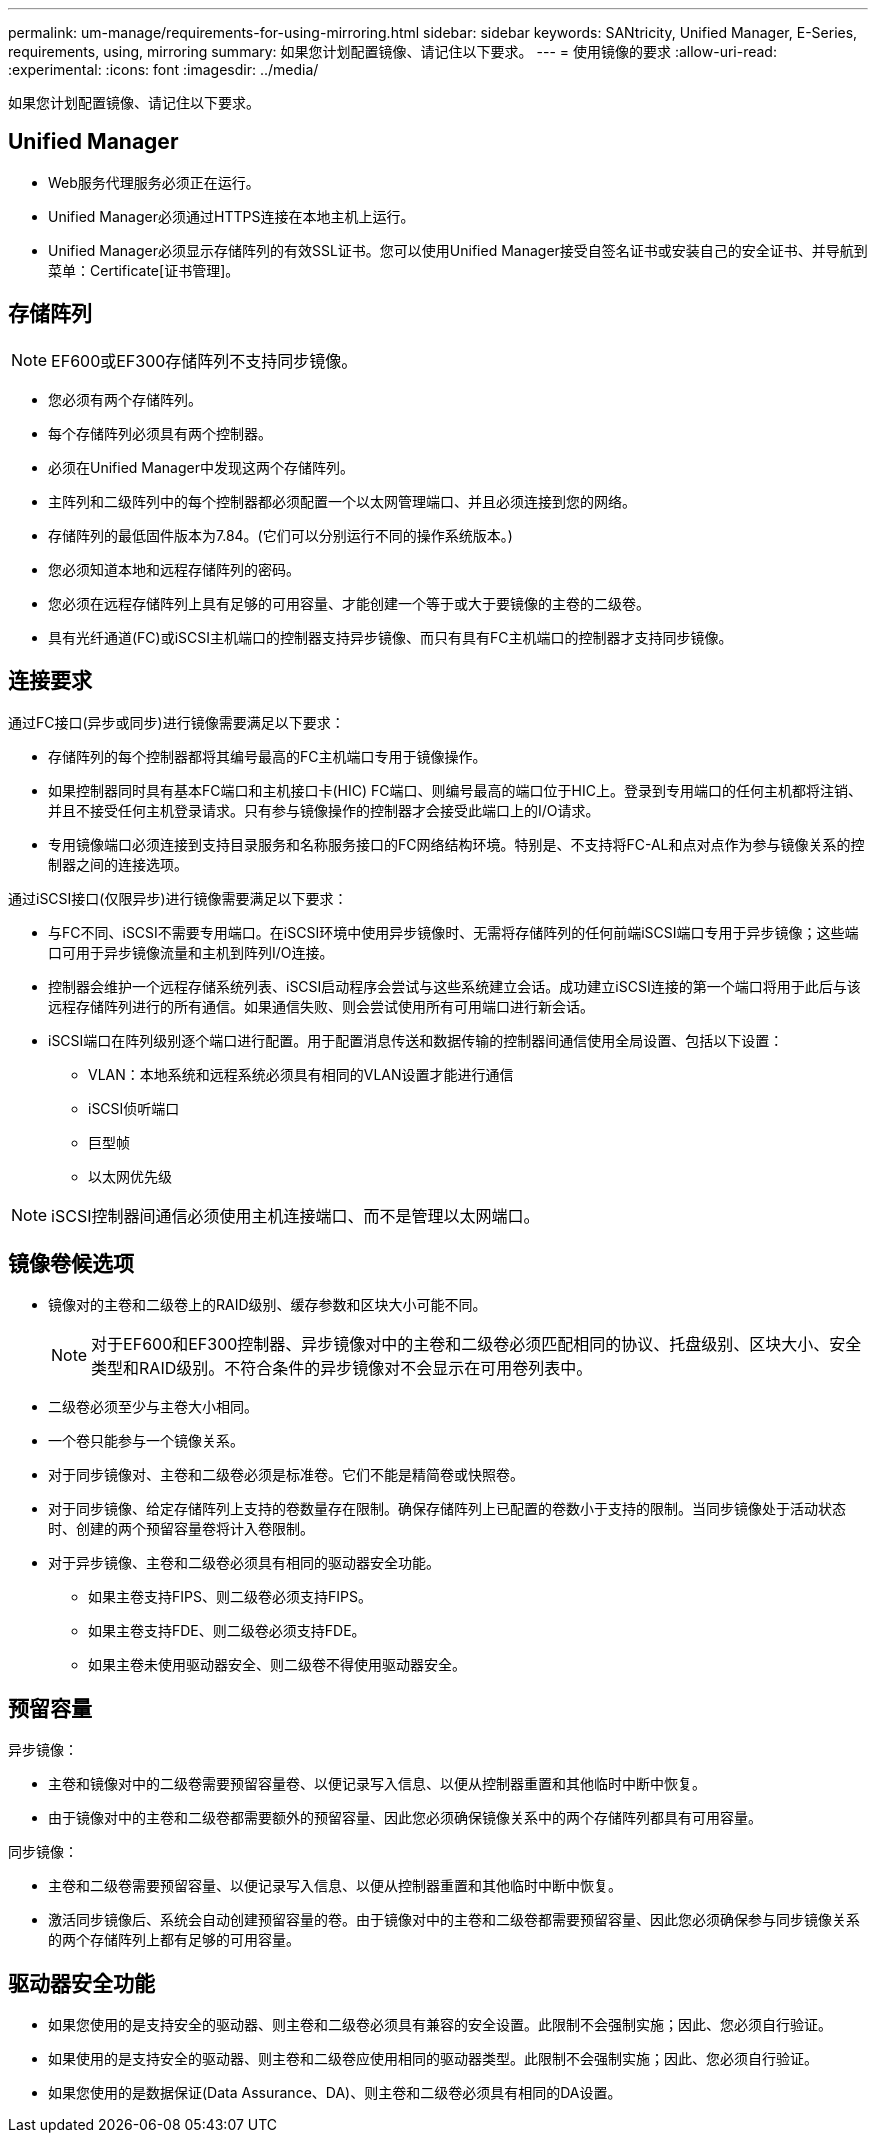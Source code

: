 ---
permalink: um-manage/requirements-for-using-mirroring.html 
sidebar: sidebar 
keywords: SANtricity, Unified Manager, E-Series, requirements, using, mirroring 
summary: 如果您计划配置镜像、请记住以下要求。 
---
= 使用镜像的要求
:allow-uri-read: 
:experimental: 
:icons: font
:imagesdir: ../media/


[role="lead"]
如果您计划配置镜像、请记住以下要求。



== Unified Manager

* Web服务代理服务必须正在运行。
* Unified Manager必须通过HTTPS连接在本地主机上运行。
* Unified Manager必须显示存储阵列的有效SSL证书。您可以使用Unified Manager接受自签名证书或安装自己的安全证书、并导航到菜单：Certificate[证书管理]。




== 存储阵列

[NOTE]
====
EF600或EF300存储阵列不支持同步镜像。

====
* 您必须有两个存储阵列。
* 每个存储阵列必须具有两个控制器。
* 必须在Unified Manager中发现这两个存储阵列。
* 主阵列和二级阵列中的每个控制器都必须配置一个以太网管理端口、并且必须连接到您的网络。
* 存储阵列的最低固件版本为7.84。(它们可以分别运行不同的操作系统版本。)
* 您必须知道本地和远程存储阵列的密码。
* 您必须在远程存储阵列上具有足够的可用容量、才能创建一个等于或大于要镜像的主卷的二级卷。
* 具有光纤通道(FC)或iSCSI主机端口的控制器支持异步镜像、而只有具有FC主机端口的控制器才支持同步镜像。




== 连接要求

通过FC接口(异步或同步)进行镜像需要满足以下要求：

* 存储阵列的每个控制器都将其编号最高的FC主机端口专用于镜像操作。
* 如果控制器同时具有基本FC端口和主机接口卡(HIC) FC端口、则编号最高的端口位于HIC上。登录到专用端口的任何主机都将注销、并且不接受任何主机登录请求。只有参与镜像操作的控制器才会接受此端口上的I/O请求。
* 专用镜像端口必须连接到支持目录服务和名称服务接口的FC网络结构环境。特别是、不支持将FC-AL和点对点作为参与镜像关系的控制器之间的连接选项。


通过iSCSI接口(仅限异步)进行镜像需要满足以下要求：

* 与FC不同、iSCSI不需要专用端口。在iSCSI环境中使用异步镜像时、无需将存储阵列的任何前端iSCSI端口专用于异步镜像；这些端口可用于异步镜像流量和主机到阵列I/O连接。
* 控制器会维护一个远程存储系统列表、iSCSI启动程序会尝试与这些系统建立会话。成功建立iSCSI连接的第一个端口将用于此后与该远程存储阵列进行的所有通信。如果通信失败、则会尝试使用所有可用端口进行新会话。
* iSCSI端口在阵列级别逐个端口进行配置。用于配置消息传送和数据传输的控制器间通信使用全局设置、包括以下设置：
+
** VLAN：本地系统和远程系统必须具有相同的VLAN设置才能进行通信
** iSCSI侦听端口
** 巨型帧
** 以太网优先级




[NOTE]
====
iSCSI控制器间通信必须使用主机连接端口、而不是管理以太网端口。

====


== 镜像卷候选项

* 镜像对的主卷和二级卷上的RAID级别、缓存参数和区块大小可能不同。
+

NOTE: 对于EF600和EF300控制器、异步镜像对中的主卷和二级卷必须匹配相同的协议、托盘级别、区块大小、安全类型和RAID级别。不符合条件的异步镜像对不会显示在可用卷列表中。

* 二级卷必须至少与主卷大小相同。
* 一个卷只能参与一个镜像关系。
* 对于同步镜像对、主卷和二级卷必须是标准卷。它们不能是精简卷或快照卷。
* 对于同步镜像、给定存储阵列上支持的卷数量存在限制。确保存储阵列上已配置的卷数小于支持的限制。当同步镜像处于活动状态时、创建的两个预留容量卷将计入卷限制。
* 对于异步镜像、主卷和二级卷必须具有相同的驱动器安全功能。
+
** 如果主卷支持FIPS、则二级卷必须支持FIPS。
** 如果主卷支持FDE、则二级卷必须支持FDE。
** 如果主卷未使用驱动器安全、则二级卷不得使用驱动器安全。






== 预留容量

异步镜像：

* 主卷和镜像对中的二级卷需要预留容量卷、以便记录写入信息、以便从控制器重置和其他临时中断中恢复。
* 由于镜像对中的主卷和二级卷都需要额外的预留容量、因此您必须确保镜像关系中的两个存储阵列都具有可用容量。


同步镜像：

* 主卷和二级卷需要预留容量、以便记录写入信息、以便从控制器重置和其他临时中断中恢复。
* 激活同步镜像后、系统会自动创建预留容量的卷。由于镜像对中的主卷和二级卷都需要预留容量、因此您必须确保参与同步镜像关系的两个存储阵列上都有足够的可用容量。




== 驱动器安全功能

* 如果您使用的是支持安全的驱动器、则主卷和二级卷必须具有兼容的安全设置。此限制不会强制实施；因此、您必须自行验证。
* 如果使用的是支持安全的驱动器、则主卷和二级卷应使用相同的驱动器类型。此限制不会强制实施；因此、您必须自行验证。
* 如果您使用的是数据保证(Data Assurance、DA)、则主卷和二级卷必须具有相同的DA设置。

